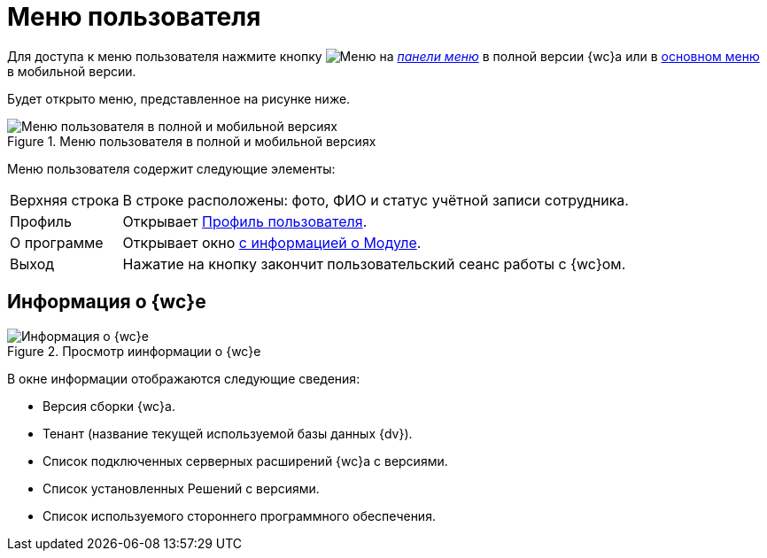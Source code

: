 = Меню пользователя

Для доступа к меню пользователя нажмите кнопку image:buttons/userMenu.png[Меню] на xref:interfaceControlPanel.adoc#user[_панели меню_] в полной версии {wc}а или в xref:interfaceMainMenu.adoc#mobile[основном меню] в мобильной версии.

Будет открыто меню, представленное на рисунке ниже.

.Меню пользователя в полной и мобильной версиях
image::controlmenu.png[Меню пользователя в полной и мобильной версиях]

Меню пользователя содержит следующие элементы:

[horizontal]
Верхняя строка::
В строке расположены: фото, ФИО и статус учётной записи сотрудника.
Профиль:: Открывает xref:interfaceUserProfile.adoc[Профиль пользователя].
О&nbsp;программе:: Открывает окно <<aboutModule,с информацией о Модуле>>.
Выход:: Нажатие на кнопку закончит пользовательский сеанс работы с {wc}ом.

[#aboutModule]
== Информация о {wc}е

.Просмотр иинформации о {wc}е
image::about.png[Информация о {wc}е]

В окне информации отображаются следующие сведения:

* Версия сборки {wc}а.
* Тенант (название текущей используемой базы данных {dv}).
* Список подключенных серверных расширений {wc}а с версиями.
* Список установленных Решений с версиями.
* Список используемого стороннего программного обеспечения.
